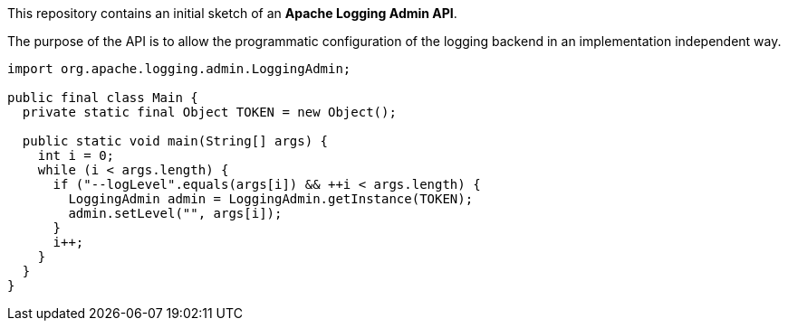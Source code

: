 ////
 * Licensed to the Apache Software Foundation (ASF) under one or more
 * contributor license agreements.  See the NOTICE file distributed with
 * this work for additional information regarding copyright ownership.
 * The ASF licenses this file to you under the Apache License, Version 2.0
 * (the "License"); you may not use this file except in compliance with
 * the License.  You may obtain a copy of the License at
 *
 *      http://www.apache.org/licenses/LICENSE-2.0
 *
 * Unless required by applicable law or agreed to in writing, software
 * distributed under the License is distributed on an "AS IS" BASIS,
 * WITHOUT WARRANTIES OR CONDITIONS OF ANY KIND, either express or implied.
 * See the License for the specific language governing permissions and
 * limitations under the License.
////
This repository contains an initial sketch of an *Apache Logging Admin API*.

The purpose of the API is to allow the programmatic configuration of the logging backend in an implementation independent way.

[source,java]
----
import org.apache.logging.admin.LoggingAdmin;

public final class Main {
  private static final Object TOKEN = new Object();

  public static void main(String[] args) {
    int i = 0;
    while (i < args.length) {
      if ("--logLevel".equals(args[i]) && ++i < args.length) {
        LoggingAdmin admin = LoggingAdmin.getInstance(TOKEN);
        admin.setLevel("", args[i]);
      }
      i++;
    }
  }
}
----